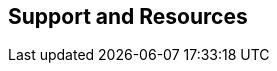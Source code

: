 ifndef::imagesdir[:imagesdir: ../images]

[[section-support-and-resources]]
== Support and Resources